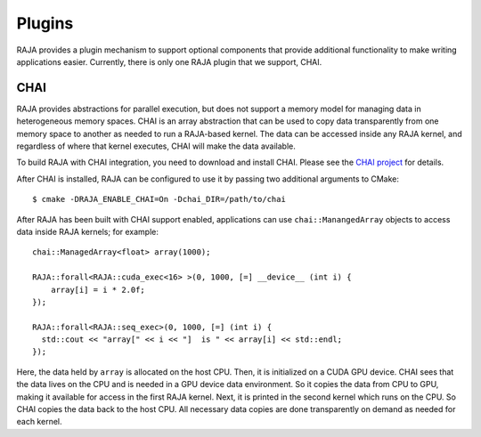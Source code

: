 .. ##
.. ## Copyright (c) 2016-18, Lawrence Livermore National Security, LLC.
.. ##
.. ## Produced at the Lawrence Livermore National Laboratory
.. ##
.. ## LLNL-CODE-689114
.. ##
.. ## All rights reserved.
.. ##
.. ## This file is part of RAJA.
.. ##
.. ## For details about use and distribution, please read RAJA/LICENSE.
.. ##

.. _plugins-label:

*******
Plugins
*******

RAJA provides a plugin mechanism to support optional components that provide
additional functionality to make writing applications easier. Currently,
there is only one RAJA plugin that we support, CHAI.

=======
CHAI
=======

RAJA provides abstractions for parallel execution, but does not support 
a memory model for managing data in heterogeneous memory spaces.
CHAI is an array abstraction that can be used to copy data transparently from 
one memory space to another as needed to run a RAJA-based kernel. 
The data can be accessed inside any RAJA kernel, and regardless of where 
that kernel executes, CHAI will make the data available.

To build RAJA with CHAI integration, you need to download and install CHAI. 
Please see the `CHAI project <https://github.com/LLNL/CHAI>`_ for details. 

After CHAI is installed, RAJA can be configured to use it by passing two 
additional arguments to CMake::

    $ cmake -DRAJA_ENABLE_CHAI=On -Dchai_DIR=/path/to/chai

After RAJA has been built with CHAI support enabled, applications can use 
``chai::ManangedArray`` objects to access data inside RAJA kernels; for 
example::

  chai::ManagedArray<float> array(1000);

  RAJA::forall<RAJA::cuda_exec<16> >(0, 1000, [=] __device__ (int i) {
      array[i] = i * 2.0f;
  });

  RAJA::forall<RAJA::seq_exec>(0, 1000, [=] (int i) {
    std::cout << "array[" << i << "]  is " << array[i] << std::endl;
  });

Here, the data held by ``array`` is allocated on the host CPU. Then, it is 
initialized on a CUDA GPU device. CHAI sees that the data lives on the CPU
and is needed in a GPU device data environment. So it copies the data from
CPU to GPU, making it available for access in the first RAJA kernel. Next, 
it is printed in the second kernel which runs on the CPU. So CHAI copies the 
data back to the host CPU. All necessary data copies are done
transparently on demand as needed for each kernel.
